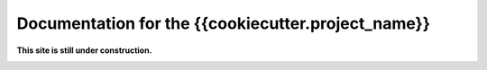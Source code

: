 ***************************************************************
Documentation for the {{cookiecutter.project_name}}
***************************************************************

.. meta::
   :description lang=en: {{cookiecutter.project_name}}

**This site is still under construction.**

|under_construction|

.. |under_construction| image:: https://upload.wikimedia.org/wikipedia/en/d/dc/Under_construction.svg